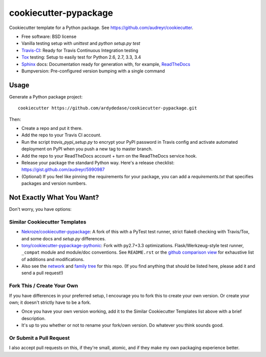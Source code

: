 ======================
cookiecutter-pypackage
======================

.. image:: https://img.shields.io/travis/audreyr/cookiecutter-pypackage.svg
   :target: https://travis-ci.org/audreyr/cookiecutter-pypackage

Cookiecutter template for a Python package. See https://github.com/audreyr/cookiecutter.

* Free software: BSD license
* Vanilla testing setup with `unittest` and `python setup.py test`
* Travis-CI_: Ready for Travis Continuous Integration testing
* Tox_ testing: Setup to easily test for Python 2.6, 2.7, 3.3, 3.4
* Sphinx_ docs: Documentation ready for generation with, for example, ReadTheDocs_
* Bumpversion: Pre-configured version bumping with a single command

Usage
-----

Generate a Python package project::

    cookiecutter https://github.com/ardydedase/cookiecutter-pypackage.git

Then:

* Create a repo and put it there.
* Add the repo to your Travis CI account.
* Run the script `travis_pypi_setup.py` to encrypt your PyPI password in Travis config
  and activate automated deployment on PyPI when you push a new tag to master branch.
* Add the repo to your ReadTheDocs account + turn on the ReadTheDocs service hook.
* Release your package the standard Python way. Here's a release checklist: 
  https://gist.github.com/audreyr/5990987
* (Optional) If you feel like pinning the requirements for your package, you can
  add a `requirements.txt` that specifies packages and version numbers.

Not Exactly What You Want?
--------------------------

Don't worry, you have options:

Similar Cookiecutter Templates
~~~~~~~~~~~~~~~~~~~~~~~~~~~~~~

* `Nekroze/cookiecutter-pypackage`_: A fork of this with a PyTest test runner,
  strict flake8 checking with Travis/Tox, and some docs and `setup.py` differences.
  
* `tony/cookiecutter-pypackage-pythonic`_: Fork with py2.7+3.3 optimizations. 
  Flask/Werkzeug-style test runner, ``_compat`` module and module/doc conventions.
  See ``README.rst`` or the `github comparison view`_ for exhaustive list of 
  additions and modifications.

* Also see the `network`_ and `family tree`_ for this repo. (If you find
  anything that should be listed here, please add it and send a pull request!)

Fork This / Create Your Own
~~~~~~~~~~~~~~~~~~~~~~~~~~~

If you have differences in your preferred setup, I encourage you to fork this
to create your own version. Or create your own; it doesn't strictly have to
be a fork.

* Once you have your own version working, add it to the Similar Cookiecutter
  Templates list above with a brief description. 

* It's up to you whether or not to rename your fork/own version. Do whatever
  you think sounds good.

Or Submit a Pull Request
~~~~~~~~~~~~~~~~~~~~~~~~

I also accept pull requests on this, if they're small, atomic, and if they
make my own packaging experience better.


.. _Travis-CI: http://travis-ci.org/
.. _Tox: http://testrun.org/tox/
.. _Sphinx: http://sphinx-doc.org/
.. _ReadTheDocs: https://readthedocs.org/
.. _`Nekroze/cookiecutter-pypackage`: https://github.com/Nekroze/cookiecutter-pypackage
.. _`tony/cookiecutter-pypackage-pythonic`: https://github.com/tony/cookiecutter-pypackage-pythonic
.. _github comparison view: https://github.com/tony/cookiecutter-pypackage-pythonic/compare/audreyr:master...master
.. _`network`: https://github.com/audreyr/cookiecutter-pypackage/network
.. _`family tree`: https://github.com/audreyr/cookiecutter-pypackage/network/members
